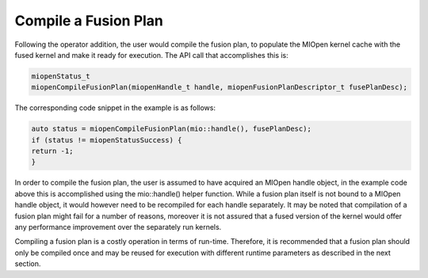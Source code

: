 Compile a Fusion Plan
-------------------------

Following the operator addition, the user would compile the fusion plan, to populate the MIOpen kernel cache with the fused kernel and make it ready for execution. 
The API call that accomplishes this is:

.. code-block:: 

    miopenStatus_t
    miopenCompileFusionPlan(miopenHandle_t handle, miopenFusionPlanDescriptor_t fusePlanDesc);

The corresponding code snippet in the example is as follows:

.. code-block:: 

    auto status = miopenCompileFusionPlan(mio::handle(), fusePlanDesc);
    if (status != miopenStatusSuccess) {
    return -1;
    }

In order to compile the fusion plan, the user is assumed to have acquired an MIOpen handle object, in the example code above this is accomplished using the mio::handle() helper function. While a fusion plan itself is not bound to a MIOpen handle object, it would however need to be recompiled for each handle separately. It may be noted that compilation of a fusion plan might fail for a number of reasons, moreover it is not assured that a fused version of the kernel would offer any performance improvement over the separately run kernels.

Compiling a fusion plan is a costly operation in terms of run-time. Therefore, it is recommended that a fusion plan should only be compiled once and may be reused for execution with different runtime parameters as described in the next section.
